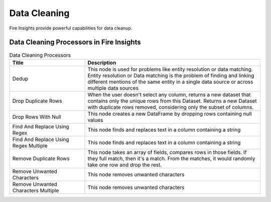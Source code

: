 Data Cleaning
==========

Fire Insights provide powerful capabilities for data cleanup.


Data Cleaning Processors in Fire Insights
----------------------------------------


.. list-table:: Data Cleaning Processors
   :widths: 30 70
   :header-rows: 1

   * - Title
     - Description
   * - Dedup
     - This node is used for problems like entity resolution or data matching. Entity resolution or Data matching is the problem of finding and linking different mentions of the same entity in a single data source or across multiple data sources
   * - Drop Duplicate Rows
     - When the user doesn't select any column, returns a new dataset that contains only the unique rows from this Dataset. Returns a new Dataset with duplicate rows removed, considering only the subset of columns.
   * - Drop Rows With Null
     - This node creates a new DataFrame by dropping rows containing null values
   * - Find And Replace Using Regex
     - This node finds and replaces text in a column containing a string
   * - Find And Replace Using Regex Multiple
     - This node finds and replaces text in a column containing a string
   * - Remove Duplicate Rows
     - This node takes an array of fields, compares rows in those fields. If they full match, then it's a match. From the matches, it would randomly take one row and drop the rest.
   * - Remove Unwanted Characters
     - This node removes unwanted characters
   * - Remove Unwanted Characters Multiple
     - This node removes unwanted characters
 
